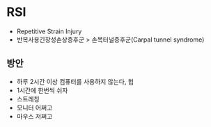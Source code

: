 * RSI

- Repetitive Strain Injury
- 반복사용긴장성손상증후군 > 손목터널증후군(Carpal tunnel syndrome)

** 방안

- 하루 2시간 이상 컴퓨터를 사용하지 않는다, 헙
- 1시간에 한번씩 쉬자
- 스트레칭
- 모니터 어쩌고
- 마우스 저쩌고
